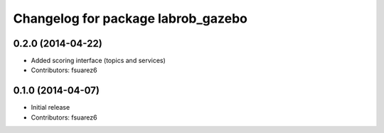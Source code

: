 ^^^^^^^^^^^^^^^^^^^^^^^^^^^^^^^^^^^
Changelog for package labrob_gazebo
^^^^^^^^^^^^^^^^^^^^^^^^^^^^^^^^^^^

0.2.0 (2014-04-22)
------------------
* Added scoring interface (topics and services)
* Contributors: fsuarez6

0.1.0 (2014-04-07)
------------------
* Initial release
* Contributors: fsuarez6
